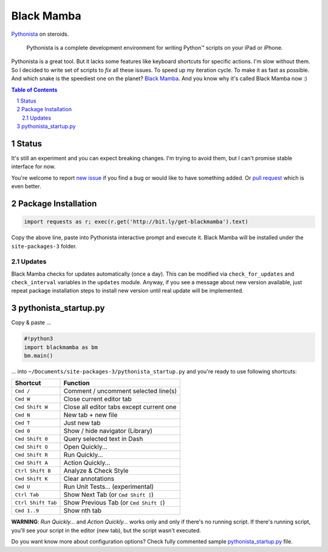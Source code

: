 ===========
Black Mamba
===========

.. image:: https://travis-ci.org/zrzka/blackmamba.svg?branch=master
    :align: right
    :alt: Travis CI Build Status

`Pythonista <http://omz-software.com/pythonista/>`_ on steroids.

    Pythonista is a complete development environment for writing Python™
    scripts on your iPad or iPhone.

Pythonista is a great tool. But it lacks some features like keyboard shortcuts
for specific actions. I'm slow without them. So I decided to write set of
scripts to *fix* all these issues. To speed up my iteration cycle. To make
it as fast as possible. And which snake is the speediest one on the planet?
`Black Mamba <https://en.wikipedia.org/wiki/Black_mamba>`_. And you know
why it's called Black Mamba now :)

.. contents:: Table of Contents

.. section-numbering::


Status
======

It's still an experiment and you can expect breaking changes. I'm trying
to avoid them, but I can't promise stable interface for now.

You're welcome to report `new issue <https://github.com/zrzka/blackmamba/issues/new>`_
if you find a bug or would like to have something added. Or `pull request
<https://github.com/zrzka/blackmamba/pulls>`_ which is even better.


Package Installation
====================

.. code-block:: python

    import requests as r; exec(r.get('http://bit.ly/get-blackmamba').text)

Copy the above line, paste into Pythonista interactive prompt and execute it.
Black Mamba will be installed under the ``site-packages-3`` folder.


Updates
-------

Black Mamba checks for updates automatically (once a day). This can be modified
via ``check_for_updates`` and ``check_interval`` variables in the ``updates``
module. Anyway, if you see a message about new version available, just repeat
package installation steps to install new version until real update will be
implemented.


pythonista_startup.py
=====================

Copy & paste ...

.. code-block:: python

    #!python3
    import blackmamba as bm
    bm.main()

... into ``~/Documents/site-packages-3/pythonista_startup.py`` and you're
ready to use following shortcuts:

==================  ========================================
Shortcut            Function
==================  ========================================
``Cmd /``           Comment / uncomment selected line(s)
``Cmd W``           Close current editor tab
``Cmd Shift W``     Close all editor tabs except current one
``Cmd N``           New tab + new file
``Cmd T``           Just new tab
``Cmd 0``           Show / hide navigator (Library)
``Cmd Shift 0``     Query selected text in Dash
``Cmd Shift O``     Open Quickly...
``Cmd Shift R``     Run Quickly...
``Cmd Shift A``     Action Quickly...
``Ctrl Shift B``    Analyze & Check Style
``Cmd Shift K``     Clear annotations
``Cmd U``           Run Unit Tests... (experimental)
``Ctrl Tab``        Show Next Tab (or ``Cmd Shift ]``)
``Ctrl Shift Tab``  Show Previous Tab (or ``Cmd Shift [``)
``Cmd 1..9``        Show nth tab
==================  ========================================

**WARNING**: *Run Quickly...* and *Action Quickly...* works only and only
if there's no running script. If there's running script, you'll see
your script in the editor (new tab), but the script wasn't executed.


Do you want know more about configuration options? Check fully commented sample
`pythonista_startup.py <https://github.com/zrzka/blackmamba/blob/master/pythonista_startup.py>`_
file.

